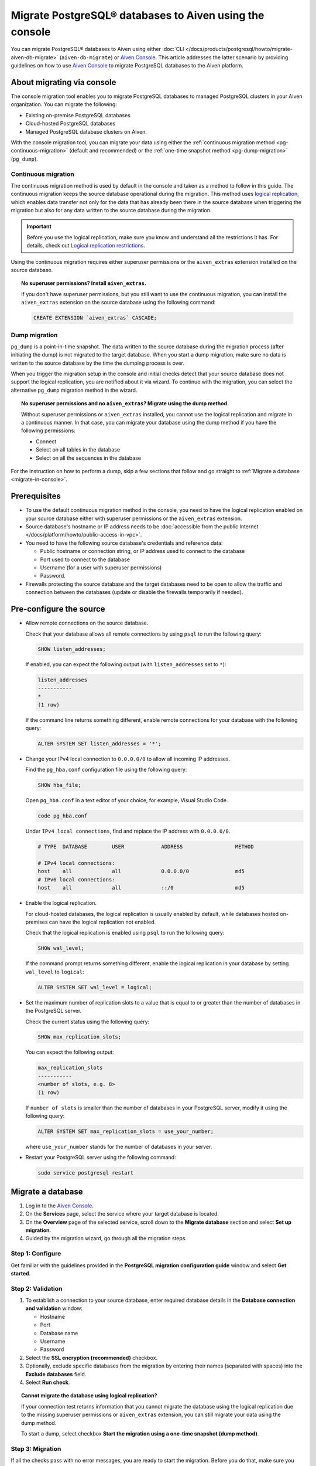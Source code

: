 Migrate PostgreSQL® databases to Aiven using the console 
========================================================

You can migrate PostgreSQL® databases to Aiven using either :doc:`CLI </docs/products/postgresql/howto/migrate-aiven-db-migrate>` (``aiven-db-migrate``) or `Aiven Console <https://console.aiven.io/>`_. This article addresses the latter scenario by providing guidelines on how to use `Aiven Console <https://console.aiven.io/>`_ to migrate PostgreSQL databases to the Aiven platform.

.. seealso::

    For the other migration method (using ``aiven-db-migrate``), see :doc:`Migrate to Aiven for PostgreSQL® with aiven-db-migrate </docs/products/postgresql/howto/migrate-aiven-db-migrate>`.

About migrating via console
---------------------------

The console migration tool enables you to migrate PostgreSQL databases to managed PostgreSQL clusters in your Aiven organization. You can migrate the following:

* Existing on-premise PostgreSQL databases
* Cloud-hosted PostgreSQL databases
* Managed PostgreSQL database clusters on Aiven.

With the console migration tool, you can migrate your data using either the :ref:`continuous migration method <pg-continuous-migration>` (default and recommended) or the :ref:`one-time snapshot method <pg-dump-migration>` (``pg_dump``).

.. _pg-continuous-migration:

Continuous migration
''''''''''''''''''''

The continuous migration method is used by default in the console and taken as a method to follow in this guide. The continuous migration keeps the source database operational during the migration. This method uses `logical replication <https://www.postgresql.org/docs/current/logical-replication.html>`_, which enables data transfer not only for the data that has already been there in the source database when triggering the migration but also for any data written to the source database during the migration.

.. important::

   Before you use the logical replication, make sure you know and understand all the restrictions it has. For details, check out `Logical replication restrictions <https://www.postgresql.org/docs/current/logical-replication-restrictions.html>`_.

Using the continuous migration requires either superuser permissions or the ``aiven_extras`` extension installed on the source database.

.. dropdown:: Expand to check out how to verify that you have superuser permissions.

    Use ``psql`` to run the ``\du`` command:

    .. code-block:: bash

       \du

    .. code-block:: bash
       :caption: Expected output

       Role name |                      Attributes                            |                 Member of
       ----------+------------------------------------------------------------+-----------------------------------------
       _source_db     | Superuser, Replication                                     | {}
       example   | Create role, Create DB, Replication, Bypass RLS            | {pg_read_all_stats,pg_stat_scan_tables,pg_signal_backend}
       postgres  | Superuser, Create role, Create DB, Replication, Bypass RLS | {}

    Identify your role name in the ``Role name`` column and check if it has the ``Superuser`` attribute assigned in the ``Attributes`` column. If not, request it from your system administrator.

.. topic:: No superuser permissions? Install ``aiven_extras``.

   If you don't have superuser permissions, but you still want to use the continuous migration, you can install the ``aiven_extras`` extension on the source database using the following command:

   .. code-block:: bash

      CREATE EXTENSION `aiven_extras` CASCADE;

.. _pg-dump-migration:

Dump migration
''''''''''''''

``pg_dump`` is a point-in-time snapshot. The data written to the source database during the migration process (after initiating the dump) is not migrated to the target database. When you start a dump migration, make sure no data is written to the source database by the time the dumping process is over.

When you trigger the migration setup in the console and initial checks detect that your source database does not support the logical replication, you are notified about it via wizard. To continue with the migration, you can select the alternative ``pg_dump`` migration method in the wizard.

.. topic:: No superuser permissions and no ``aiven_extras``? Migrate using the dump method.

   Without superuser permissions or ``aiven_extras`` installed, you cannot use the logical replication and migrate in a continuous manner. In that case, you can migrate your database using the dump method if you have the following permissions:

   * Connect
   * Select on all tables in the database
   * Select on all the sequences in the database

For the instruction on how to perform a dump, skip a few sections that follow and go straight to :ref:`Migrate a database <migrate-in-console>`.

Prerequisites
-------------

* To use the default continuous migration method in the console, you need to have the logical replication enabled on your source database either with superuser permissions or the ``aiven_extras`` extension.
* Source database's hostname or IP address needs to be :doc:`accessible from the public Internet </docs/platform/howto/public-access-in-vpc>`.
* You need to have the following source database's credentials and reference data:
  
  * Public hostname or connection string, or IP address used to connect to the database
  * Port used to connect to the database
  * Username (for a user with superuser permissions)
  * Password.

* Firewalls protecting the source database and the target databases need to be open to allow the traffic and connection between the databases (update or disable the firewalls temporarily if needed).

Pre-configure the source
------------------------

* Allow remote connections on the source database.

  Check that your database allows all remote connections by using ``psql`` to run the following query:

  .. code-block:: bash

     SHOW listen_addresses;

  If enabled, you can expect the following output (with ``listen_addresses`` set to ``*``):

  .. code-block:: bash

      listen_addresses
      -----------
      *
      (1 row)

  If the command line returns something different, enable remote connections for your database with the following query:

  .. code-block:: bash

     ALTER SYSTEM SET listen_addresses = '*';

* Change your IPv4 local connection to ``0.0.0.0/0`` to allow all incoming IP addresses.

  Find the ``pg_hba.conf`` configuration file using the following query:

  .. code-block:: bash

     SHOW hba_file;

  Open ``pg_hba.conf`` in a text editor of your choice, for example, Visual Studio Code.

  .. code-block:: bash

     code pg_hba.conf

  Under ``IPv4 local connections``, find and replace the IP address with ``0.0.0.0/0``.

  .. code-block:: bash

     # TYPE  DATABASE        USER            ADDRESS                 METHOD
     
     # IPv4 local connections:
     host    all             all             0.0.0.0/0               md5
     # IPv6 local connections:
     host    all             all             ::/0                    md5 

  .. seealso::
   
     For more details on the configuration file's syntax, see `The pg_hba.conf File <https://www.postgresql.org/docs/14/auth-pg-hba-conf.html>`_.

* Enable the logical replication.

  For cloud-hosted databases, the logical replication is usually enabled by default, while databases hosted on-premises can have the logical replication not enabled.

  Check that the logical replication is enabled using ``psql`` to run the following query:

  .. code-block:: bash

     SHOW wal_level;

  .. code-block:: bash
     :caption: Expected output if enabled

     wal_level
     -----------
     logical
     (1 row)

  If the command prompt returns something different, enable the logical replication in your database by setting ``wal_level`` to ``logical``:

  .. code-block:: bash

     ALTER SYSTEM SET wal_level = logical;

* Set the maximum number of replication slots to a value that is equal to or greater than the number of databases in the PostgreSQL server.

  Check the current status using the following query:
  
  .. code-block:: bash

     SHOW max_replication_slots;

  You can expect the following output:

  .. code-block:: bash

     max_replication_slots
     -----------
     <number of slots, e.g. 8>
     (1 row)

  If ``number of slots`` is smaller than the number of databases in your PostgreSQL server, modify it using the following query:

  .. code-block:: bash

     ALTER SYSTEM SET max_replication_slots = use_your_number;

  where ``use_your_number`` stands for the number of databases in your server.

* Restart your PostgreSQL server using the following command:
  
  .. code-block:: bash

     sudo service postgresql restart

.. _migrate-in-console:

Migrate a database
------------------

1. Log in to the `Aiven Console <https://console.aiven.io/>`_.
2. On the **Services** page, select the service where your target database is located.
3. On the **Overview** page of the selected service, scroll down to the **Migrate database** section and select **Set up migration**.
4. Guided by the migration wizard, go through all the migration steps.

Step 1: Configure
'''''''''''''''''

Get familiar with the guidelines provided in the **PostgreSQL migration configuration guide** window and select **Get started**.

Step 2: Validation
''''''''''''''''''

1. To establish a connection to your source database, enter required database details in the **Database connection and validation** window:

   * Hostname
   * Port
   * Database name
   * Username
   * Password

2. Select the **SSL encryption (recommended)** checkbox.

3. Optionally, exclude specific databases from the migration by entering their names (separated with spaces) into the **Exclude databases** field.

4. Select **Run check**.

.. topic:: Cannot migrate the database using logical replication?

   If your connection test returns information that you cannot migrate the database using the logical replication due to the missing superuser permissions or ``aiven_extras`` extension, you can still migrate your data using the dump method.

   To start a dump, select checkbox **Start the migration using a one-time snapshot (dump method)**.

Step 3: Migration
'''''''''''''''''

If all the checks pass with no error messages, you are ready to start the migration. Before you do that, make sure you understand its limitations and consequences.

.. topic:: Impact on target databases

   It's recommended to migrate into an empty database. If you migrate into a populated database, colliding tables with primary keys are not affected, but tables without primary keys are appended. Check other limitations in `Logical replication restrictions <https://www.postgresql.org/docs/current/logical-replication-restrictions.html>`_.

Trigger the migration by selecting **Start migration** in the **Database migration** window.

While the migration is in progress, you can take the following actions:

* Let it proceed until completed by selecting **Close window**, which closes the wizard. You can come back to check the status at any time on the **Overview** page of the service in the **Migrate database** section.
* Write to the target database.
* Discontinue the migration by selecting **Stop migration**. Although the data already migrated is retained, you cannot restart the stopped process. To continue with the migration, you need to start a new migration process from scratch.

.. warning::

   To avoid conflicts and replication issues while the migration is ongoing, take the following precautions:

   * Do not write to any tables in the target database that are being processed by the migration tool.
   * Do not change the replication configuration of the source database manually. Do not modify ``wal_level`` or reduce ``max_replication_slots``.
   * Do not make database changes that could disrupt or prevent the connection between the source database and the target database. Do not change the listen address of the source database and do not modify or enable firewalls on the databases.

.. topic:: Migration attempt failed?

   If you happen to get such a notification, investigate potential causes of the failure and try to fix the issues. When you are ready, trigger the migration again by selecting **Start over**.

Step 4: Close
'''''''''''''

As soon as the wizard communicates the completion of the migration, check if there's also information about the replication mode being active.

.. topic:: Replication mode active

   This information in the wizard means that your data has been transferred to Aiven, but some new data is still continuously being synced between the connected databases.

* If there is no replication in progress, select **Close connection** in the migration wizard to finalize the migration process. As a result, on the **Overview** page of the service > the **Migrate database** section, you'll see the **Ready** tag.
* If the replication mode is active, you can select **Keep replicating**. As a result, on the **Overview** page of the service > the **Migrate database** section, you'll see the **Syncing** tag, and you'll be able to check the status of the migration process by selecting **Status update**.

.. topic:: Result

   You have successfully migrated your PostgreSQL database into you Aiven for PostgreSQL service.

Related reading
---------------

- :doc:`About aiven-db-migrate </docs/products/postgresql/concepts/aiven-db-migrate>`
- :doc:`Migrate to Aiven for PostgreSQL® with aiven-db-migrate </docs/products/postgresql/howto/migrate-aiven-db-migrate>`
- :doc:`Migrate to Aiven for PostgreSQL® with pg_dump and pg_restore </docs/products/postgresql/howto/migrate-pg-dump-restore>`
- :doc:`Migrate between PostgreSQL® instances using aiven-db-migrate in Python </docs/products/postgresql/howto/run-aiven-db-migrate-python>`
- :doc:`Migrate to Aiven for MySQL from an external MySQL </docs/products/mysql/howto/migrate-from-external-mysql>`
